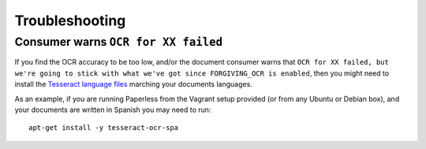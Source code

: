 .. _troubleshooting:

Troubleshooting
===============

.. _troubleshooting_ocr_language_files_missing:

Consumer warns ``OCR for XX failed``
------------------------------------

If you find the OCR accuracy to be too low, and/or the document consumer warns that ``OCR for
XX failed, but we're going to stick with what we've got since FORGIVING_OCR is enabled``, then you
might need to install the `Tesseract language files
<http://packages.ubuntu.com/search?keywords=tesseract-ocr>`_ marching your documents languages.

As an example, if you are running Paperless from the Vagrant setup provided (or from any Ubuntu or Debian
box), and your documents are written in Spanish you may need to run::

    apt-get install -y tesseract-ocr-spa
